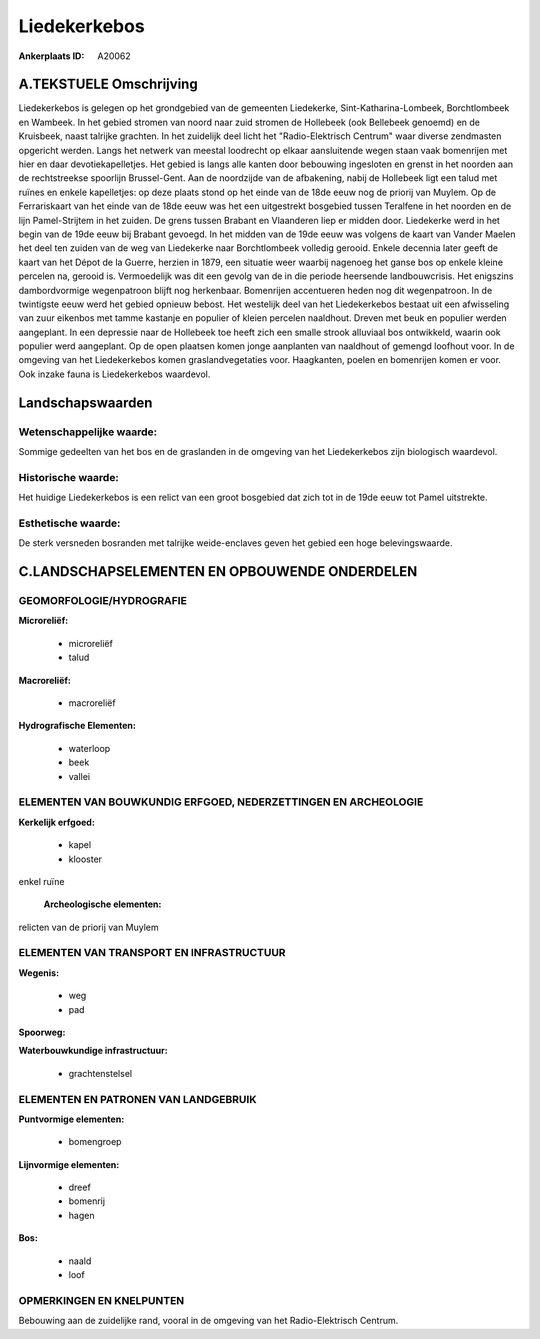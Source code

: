 Liedekerkebos
=============

:Ankerplaats ID: A20062




A.TEKSTUELE Omschrijving
------------

Liedekerkebos is gelegen op het grondgebied van de gemeenten
Liedekerke, Sint-Katharina-Lombeek, Borchtlombeek en Wambeek. In het
gebied stromen van noord naar zuid stromen de Hollebeek (ook Bellebeek
genoemd) en de Kruisbeek, naast talrijke grachten. In het zuidelijk deel
licht het "Radio-Elektrisch Centrum" waar diverse zendmasten opgericht
werden. Langs het netwerk van meestal loodrecht op elkaar aansluitende
wegen staan vaak bomenrijen met hier en daar devotiekapelletjes. Het
gebied is langs alle kanten door bebouwing ingesloten en grenst in het
noorden aan de rechtstreekse spoorlijn Brussel-Gent. Aan de noordzijde
van de afbakening, nabij de Hollebeek ligt een talud met ruïnes en
enkele kapelletjes: op deze plaats stond op het einde van de 18de eeuw
nog de priorij van Muylem. Op de Ferrariskaart van het einde van de 18de
eeuw was het een uitgestrekt bosgebied tussen Teralfene in het noorden
en de lijn Pamel-Strijtem in het zuiden. De grens tussen Brabant en
Vlaanderen liep er midden door. Liedekerke werd in het begin van de 19de
eeuw bij Brabant gevoegd. In het midden van de 19de eeuw was volgens de
kaart van Vander Maelen het deel ten zuiden van de weg van Liedekerke
naar Borchtlombeek volledig gerooid. Enkele decennia later geeft de
kaart van het Dépot de la Guerre, herzien in 1879, een situatie weer
waarbij nagenoeg het ganse bos op enkele kleine percelen na, gerooid is.
Vermoedelijk was dit een gevolg van de in die periode heersende
landbouwcrisis. Het enigszins dambordvormige wegenpatroon blijft nog
herkenbaar. Bomenrijen accentueren heden nog dit wegenpatroon. In de
twintigste eeuw werd het gebied opnieuw bebost. Het westelijk deel van
het Liedekerkebos bestaat uit een afwisseling van zuur eikenbos met
tamme kastanje en populier of kleien percelen naaldhout. Dreven met beuk
en populier werden aangeplant. In een depressie naar de Hollebeek toe
heeft zich een smalle strook alluviaal bos ontwikkeld, waarin ook
populier werd aangeplant. Op de open plaatsen komen jonge aanplanten van
naaldhout of gemengd loofhout voor. In de omgeving van het Liedekerkebos
komen graslandvegetaties voor. Haagkanten, poelen en bomenrijen komen er
voor. Ook inzake fauna is Liedekerkebos waardevol. 



Landschapswaarden
-----------------


Wetenschappelijke waarde:
~~~~~~~~~~~~~~~~~~~~~~~~~

Sommige gedeelten van het bos en de graslanden in de omgeving van het
Liedekerkebos zijn biologisch waardevol.

Historische waarde:
~~~~~~~~~~~~~~~~~~~


Het huidige Liedekerkebos is een relict van een groot bosgebied dat
zich tot in de 19de eeuw tot Pamel uitstrekte.

Esthetische waarde:
~~~~~~~~~~~~~~~~~~~

De sterk versneden bosranden met talrijke
weide-enclaves geven het gebied een hoge belevingswaarde.



C.LANDSCHAPSELEMENTEN EN OPBOUWENDE ONDERDELEN
-----------------------------------------------



GEOMORFOLOGIE/HYDROGRAFIE
~~~~~~~~~~~~~~~~~~~~~~~~~

**Microreliëf:**

 * microreliëf
 * talud


**Macroreliëf:**

 * macroreliëf

**Hydrografische Elementen:**

 * waterloop
 * beek
 * vallei



ELEMENTEN VAN BOUWKUNDIG ERFGOED, NEDERZETTINGEN EN ARCHEOLOGIE
~~~~~~~~~~~~~~~~~~~~~~~~~~~~~~~~~~~~~~~~~~~~~~~~~~~~~~~~~~~~~~~

**Kerkelijk erfgoed:**

 * kapel
 * klooster


enkel ruïne

 **Archeologische elementen:**
relicten van de priorij van Muylem

ELEMENTEN VAN TRANSPORT EN INFRASTRUCTUUR
~~~~~~~~~~~~~~~~~~~~~~~~~~~~~~~~~~~~~~~~~

**Wegenis:**

 * weg
 * pad


**Spoorweg:**

**Waterbouwkundige infrastructuur:**

 * grachtenstelsel



ELEMENTEN EN PATRONEN VAN LANDGEBRUIK
~~~~~~~~~~~~~~~~~~~~~~~~~~~~~~~~~~~~~

**Puntvormige elementen:**

 * bomengroep


**Lijnvormige elementen:**

 * dreef
 * bomenrij
 * hagen

**Bos:**

 * naald
 * loof



OPMERKINGEN EN KNELPUNTEN
~~~~~~~~~~~~~~~~~~~~~~~~~

Bebouwing aan de zuidelijke rand, vooral in de omgeving van het
Radio-Elektrisch Centrum.
